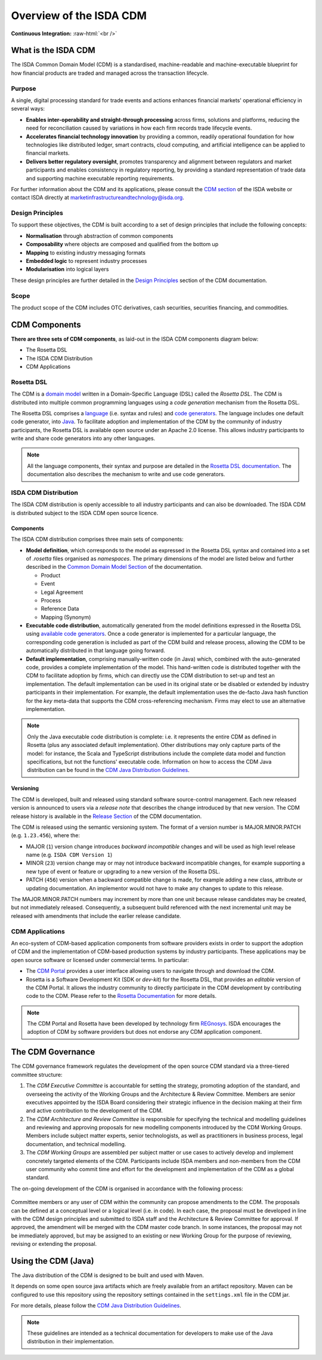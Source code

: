 .. |trade|  unicode:: U+02122 .. TRADE MARK SIGN

Overview of the ISDA CDM
========================
.. role:: raw-html(raw)
    :format: html

**Continuous Integration:** |Codefresh build status| :raw-html:`<br />`

What is the ISDA CDM
--------------------

The ISDA Common Domain Model (CDM) is a standardised, machine-readable and machine-executable blueprint for how financial products are traded and managed across the transaction lifecycle.

Purpose
^^^^^^^

A single, digital processing standard for trade events and actions enhances financial markets' operational efficiency in several ways:

* **Enables inter-operability and straight-through processing** across firms, solutions and platforms, reducing the need for reconciliation caused by variations in how each firm records trade lifecycle events.
* **Accelerates financial technology innovation** by providing a common, readily operational foundation for how technologies like distributed ledger, smart contracts, cloud computing, and artificial intelligence can be applied to financial markets.
* **Delivers better regulatory oversight**, promotes transparency and alignment between regulators and market participants and enables consistency in regulatory reporting, by providing a standard representation of trade data and supporting machine executable reporting requirements.

For further information about the CDM and its applications, please consult the `CDM section <https://www.isda.org/2019/10/14/isda-common-domain-model/>`_ of the ISDA website or contact ISDA directly at marketinfrastructureandtechnology@isda.org.

Design Principles
^^^^^^^^^^^^^^^^^

To support these objectives, the CDM is built according to a set of design principles that include the following concepts:

* **Normalisation** through abstraction of common components
* **Composability** where objects are composed and qualified from the bottom up
* **Mapping** to existing industry messaging formats
* **Embedded logic** to represent industry processes
* **Modularisation** into logical layers

These design principles are further detailed in the `Design Principles`_ section of the CDM documentation.

Scope
^^^^^

The product scope of the CDM includes OTC derivatives, cash securities, securities financing, and commodities.

CDM Components
--------------

**There are three sets of CDM components**, as laid-out in the ISDA CDM components diagram below:

* The Rosetta DSL
* The ISDA CDM Distribution
* CDM Applications

.. figure:: images/cdm-components-diagram.png

Rosetta DSL
^^^^^^^^^^^

The CDM is a `domain model <https://olegchursin.medium.com/a-brief-introduction-to-domain-modeling-862a30b38353>`_ written in a Domain-Specific Language (DSL) called the *Rosetta DSL*. The CDM is distributed into multiple common programming languages using a *code generation* mechanism from the Rosetta DSL.

The Rosetta DSL comprises a `language <https://github.com/REGnosys/rosetta-dsl>`_ (i.e. syntax and rules) and `code generators <https://github.com/REGnosys/rosetta-code-generators>`_. The language includes one default code generator, into `Java <https://www.oracle.com/java/>`_. To facilitate adoption and implementation of the CDM by the community of industry participants, the Rosetta DSL is available open source under an Apache 2.0 license. This allows industry participants to write and share code generators into any other languages.

.. note:: All the language components, their syntax and purpose are detailed in the `Rosetta DSL documentation <https://docs.rosetta-technology.io/rosetta/rosetta-dsl>`_. The documentation also describes the mechanism to write and use code generators.

ISDA CDM Distribution
^^^^^^^^^^^^^^^^^^^^^

The ISDA CDM distribution is openly accessible to all industry participants and can also be downloaded. The ISDA CDM is distributed subject to the ISDA CDM open source licence.

Components
""""""""""

The ISDA CDM distribution comprises three main sets of components:

* **Model definition**, which corresponds to the model as expressed in the Rosetta DSL syntax and contained into a set of *.rosetta* files organised as *namespaces*. The primary dimensions of the model are listed below and further described in the `Common Domain Model Section <documentation.html>`_ of the documentation.

  * Product
  * Event
  * Legal Agreement
  * Process
  * Reference Data
  * Mapping (Synonym)

* **Executable code distribution**, automatically generated from the model definitions expressed in the Rosetta DSL using `available code generators <https://docs.rosetta-technology.io/rosetta/rosetta-dsl/rosetta-code-generators/#what-code-generators-are-available>`_. Once a code generator is implemented for a particular language, the corresponding code generation is included as part of the CDM build and release process, allowing the CDM to be automatically distributed in that language going forward.
* **Default implementation**, comprising manually-written code (in Java) which, combined with the auto-generated code, provides a complete implementation of the model. This hand-written code is distributed together with the CDM to facilitate adoption by firms, which can directly use the CDM distribution to set-up and test an implementation. The default implementation can be used in its original state or be disabled or extended by industry participants in their implementation. For example, the default implementation uses the de-facto Java hash function for the *key* meta-data that supports the CDM cross-referencing mechanism. Firms may elect to use an alternative implementation.

.. note:: Only the Java executable code distribution is complete: i.e. it represents the entire CDM as defined in Rosetta (plus any associated default implementation). Other distributions may only capture parts of the model: for instance, the Scala and TypeScript distributions include the complete data model and function specifications, but not the functions' executable code. Information on how to access the CDM Java distribution can be found in the `CDM Java Distribution Guidelines <cdm-guidelines.html>`_.

Versioning
""""""""""

The CDM is developed, built and released using standard software source-control management. Each new released version is announced to users via a *release note* that describes the change introduced by that new version. The CDM release history is available in the `Release Section <../releases/all.html>`_ of the CDM documentation.

The CDM is released using the semantic versioning system. The format of a version number is MAJOR.MINOR.PATCH (e.g. ``1.23.456``), where the:

* MAJOR (``1``) version change introduces *backward incompatible* changes and will be used as high level release name (e.g. ``ISDA CDM Version 1``)
* MINOR (``23``) version change may or may not introduce backward incompatible changes, for example supporting a new type of event or feature or upgrading to a new version of the Rosetta DSL.
* PATCH (``456``) version when a backward compatible change is made, for example adding a new class, attribute or updating documentation. An implementor would not have to make any changes to update to this release.

The MAJOR.MINOR.PATCH numbers may increment by more than one unit because release candidates may be created, but not immediately released. Consequently, a subsequent build referenced with the next incremental unit may be released with amendments that include the earlier release candidate.

CDM Applications
^^^^^^^^^^^^^^^^

An eco-system of CDM-based application components from software providers exists in order to support the adoption of CDM and the implementation of CDM-based production systems by industry participants. These applications may be open source software or licensed under commercial terms. In particular:

* The `CDM Portal <https://portal.cdm.rosetta-technology.io>`_ provides a user interface allowing users to navigate through and download the CDM.
* Rosetta is a Software Development Kit (SDK or *dev-kit*) for the Rosetta DSL, that provides an *editable* version of the CDM Portal. It allows the industry community to directly participate in the CDM development by contributing code to the CDM. Please refer to the `Rosetta Documentation <https://docs.rosetta-technology.io/rosetta/rosetta-products/>`_ for more details.

.. note:: The CDM Portal and Rosetta have been developed by technology firm `REGnosys <https://regnosys.com>`_. ISDA encourages the adoption of CDM by software providers but does not endorse any CDM application component.

The CDM Governance
------------------

The CDM governance framework regulates the development of the open source CDM standard via a three-tiered committee structure:

#. The *CDM Executive Committee* is accountable for setting the strategy, promoting adoption of the standard, and overseeing the activity of the Working Groups and the Architecture & Review Committee. Members are senior executives appointed by the ISDA Board considering their strategic influence in the decision making at their firm and active contribution to the development of the CDM.

#. The *CDM Architecture and Review Committee* is responsible for specifying the technical and modelling guidelines and reviewing and approving proposals for new modelling components introduced by the CDM Working Groups. Members include subject matter experts, senior technologists, as well as practitioners in business process, legal documentation, and technical modelling.

#. The *CDM Working Groups* are assembled per subject matter or use cases to actively develop and implement concretely targeted elements of the CDM. Participants include ISDA members and non-members from the CDM user community who commit time and effort for the development and implementation of the CDM as a global standard.

The on-going development of the CDM is organised in accordance with the following process:

.. figure:: images/CDM-Development-Process.png

Committee members or any user of CDM within the community can propose amendments to the CDM. The proposals can be defined at a conceptual level or a logical level (i.e. in code). In each case, the proposal must be developed in line with the CDM design principles and submitted to ISDA staff and the Architecture & Review Committee for approval. If approved, the amendment will be merged with the CDM master code branch. In some instances, the proposal may not be immediately approved, but may be assigned to an existing or new Working Group for the purpose of reviewing, revising or extending the proposal.


.. |Codefresh build status| image:: https://g.codefresh.io/api/badges/pipeline/regnosysops/REGnosys%2Frosetta-cdm%2Frosetta-cdm?branch=master&key=eyJhbGciOiJIUzI1NiJ9.NWE1N2EyYTlmM2JiOTMwMDAxNDRiODMz.ZDeqVUhB-oMlbZGj4tfEiOg0cy6azXaBvoxoeidyL0g&type=cf-1
   :target: https://g.codefresh.io/pipelines/rosetta-cdm/builds?repoOwner=REGnosys&repoName=rosetta-cdm&serviceName=REGnosys%2Frosetta-cdm&filter=trigger:build~Build;branch:master;pipeline:5a86c209eaf77d0001daacb6~rosetta-cdm

Using the CDM (Java)
--------------------

The Java distribution of the CDM is designed to be built and used with Maven.

It depends on some open source java artifacts which are freely available from an artifact repository. Maven can be configured to use this repository using the repository settings contained in the ``settings.xml`` file in the CDM jar.

For more details, please follow the `CDM Java Distribution Guidelines <cdm-guidelines.html>`_.

.. note:: These guidelines are intended as a technical documentation for developers to make use of the Java distribution in their implementation.
